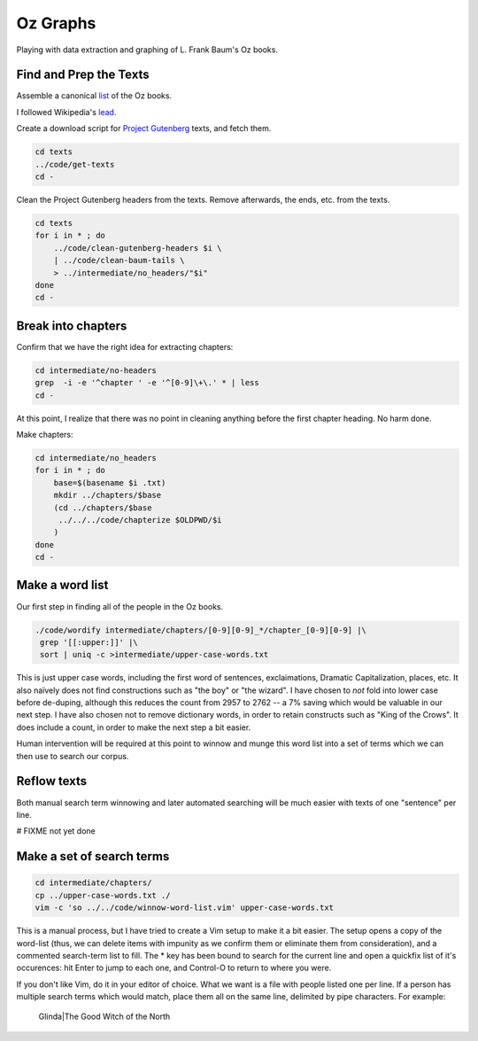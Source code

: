 Oz Graphs
=========

Playing with data extraction and graphing of L. Frank Baum's Oz books.

Find and Prep the Texts
-----------------------
Assemble a canonical list_ of the Oz books. 

.. _list: ./intermediate/bibliography.txt

I followed Wikipedia's lead_.

.. _lead: https://en.wikipedia.org/wiki/List_of_Oz_books#The_original_and_canonical_Oz_books_by_L._Frank_Baum>

Create a download script for `Project Gutenberg`_ texts, and fetch them.

.. _Project Gutenberg: https://www.gutenberg.org/

.. code:: shell

 cd texts 
 ../code/get-texts   
 cd -

Clean the Project Gutenberg headers from the texts. 
Remove afterwards, the ends, etc. from the texts. 

.. code:: shell

 cd texts
 for i in * ; do 
     ../code/clean-gutenberg-headers $i \
     | ../code/clean-baum-tails \
     > ../intermediate/no_headers/"$i"
 done
 cd -


Break into chapters
-------------------

Confirm that we have the right idea for extracting chapters:

.. code:: shell

 cd intermediate/no-headers
 grep  -i -e '^chapter ' -e '^[0-9]\+\.' * | less
 cd -

At this point,
I realize that there was no point in cleaning anything before the first
chapter heading. 
No harm done.

Make chapters:

.. code:: shell

 cd intermediate/no_headers
 for i in * ; do
     base=$(basename $i .txt)
     mkdir ../chapters/$base
     (cd ../chapters/$base
      ../../../code/chapterize $OLDPWD/$i
     )
 done
 cd -

Make a word list
----------------

Our first step in finding all of the people in the Oz books.

.. code:: shell

 ./code/wordify intermediate/chapters/[0-9][0-9]_*/chapter_[0-9][0-9] |\
  grep '[[:upper:]]' |\
  sort | uniq -c >intermediate/upper-case-words.txt

This is just upper case words, including the first word of sentences, 
exclaimations, Dramatic Capitalization, places, etc.
It also naïvely does not find constructions such as "the boy" or "the wizard".
I have chosen to *not* fold into lower case before de-duping,
although this reduces the count from 2957 to 2762 -- 
a 7% saving which would be valuable in our next step.
I have also chosen not to remove dictionary words, 
in order to retain constructs such as "King of the Crows".
It does include a count, in order to make the next step a bit easier.

Human intervention will be required at this point to winnow and munge this 
word list into a set of terms which we can then use to search our corpus.

Reflow texts
------------

Both manual search term winnowing and later automated searching will be much
easier with texts of one "sentence" per line.

# FIXME not yet done


Make a set of search terms
--------------------------

.. code:: shell

 cd intermediate/chapters/
 cp ../upper-case-words.txt ./
 vim -c 'so ../../code/winnow-word-list.vim' upper-case-words.txt

This is a manual process, but I have tried to create a Vim setup to make it 
a bit easier. 
The setup opens a copy of the word-list 
(thus, we can delete items with impunity as we confirm them or eliminate them
from consideration), 
and a commented search-term list to fill.
The * key has been bound to search for the current line and open a quickfix
list of it's occurences: hit Enter to jump to each one, and Control-O to 
return to where you were.

If you don't like Vim, do it in your editor of choice.
What we want is a file with people listed one per line.
If a person has multiple search terms which would match,
place them all on the same line,
delimited by pipe characters. 
For example:

  Glinda|The Good Witch of the North



